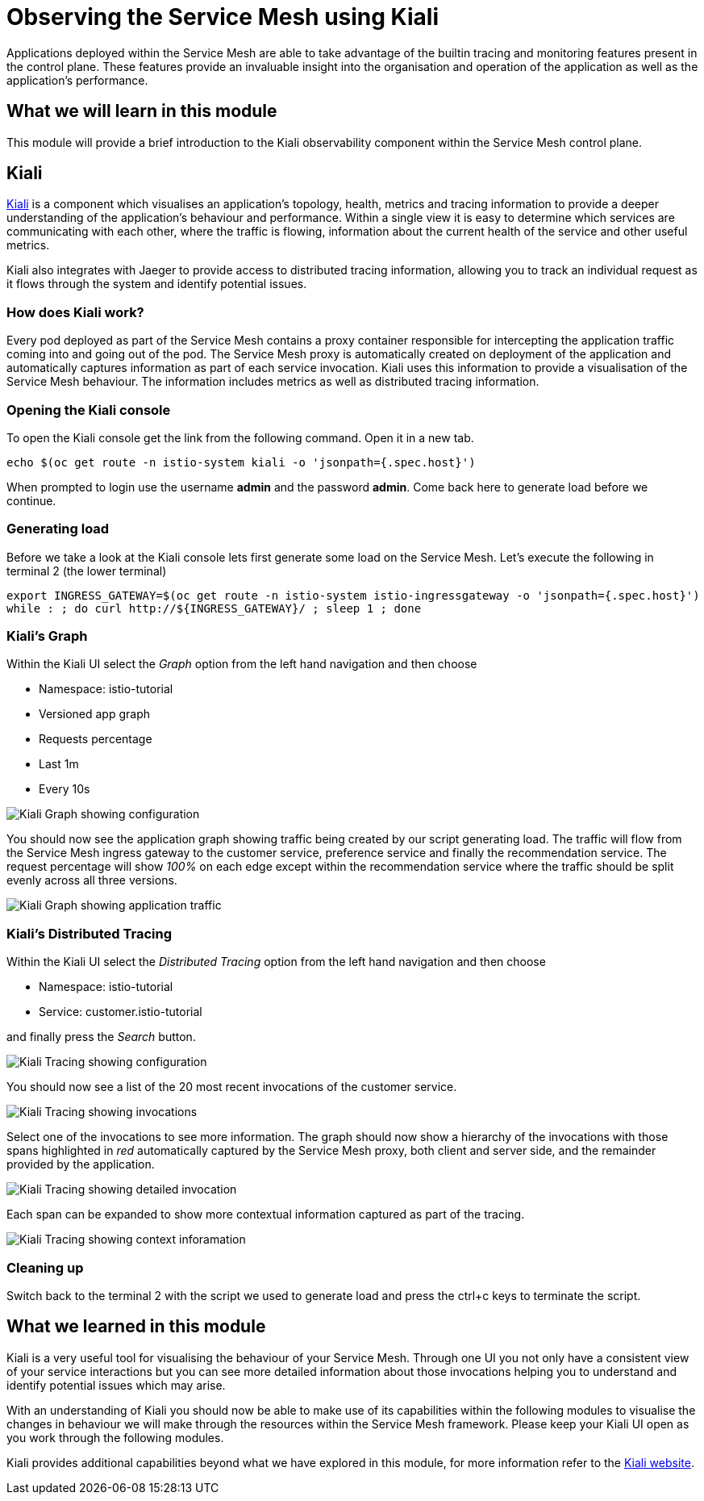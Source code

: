 = Observing the Service Mesh using Kiali

Applications deployed within the Service Mesh are able to take advantage of
the builtin tracing and monitoring features present in the control plane.
These features provide an invaluable insight into the organisation and
operation of the application as well as the application's performance.

== What we will learn in this module

This module will provide a brief introduction to the Kiali observability
component within the Service Mesh control plane.

== Kiali

link:http://kiali.io[Kiali] is a component which visualises an application's
topology, health, metrics and tracing information to provide a deeper
understanding of the application's behaviour and performance. Within a single
view it is easy to determine which services are communicating with each
other, where the traffic is flowing, information about the current health of
the service and other useful metrics.

Kiali also integrates with Jaeger to provide access to distributed tracing
information, allowing you to track an individual request as it flows through
the system and identify potential issues.

=== How does Kiali work?

Every pod deployed as part of the Service Mesh contains a proxy container
responsible for intercepting the application traffic coming into and going
out of the pod. The Service Mesh proxy is automatically created on deployment
of the application and automatically captures information as part of each
service invocation. Kiali uses this information to provide a visualisation of
the Service Mesh behaviour. The information includes metrics as well as
distributed tracing information.

=== Opening the Kiali console

To open the Kiali console get the link from the following command. Open it in a new tab.
[source,bash,role="execute"]
----
echo $(oc get route -n istio-system kiali -o 'jsonpath={.spec.host}')
----

When prompted to login use the username *admin* and the password *admin*. Come back here to generate load before we continue.

=== Generating load

Before we take a look at the Kiali console lets first generate some load on
the Service Mesh. Let's execute the following in terminal 2 (the lower terminal)

[source,bash,role="execute-2"]
----
export INGRESS_GATEWAY=$(oc get route -n istio-system istio-ingressgateway -o 'jsonpath={.spec.host}')
while : ; do curl http://${INGRESS_GATEWAY}/ ; sleep 1 ; done
----

=== Kiali's Graph

Within the Kiali UI select the _Graph_ option from the left hand navigation
and then choose

* Namespace: istio-tutorial
* Versioned app graph
* Requests percentage
* Last 1m
* Every 10s

image:kiali-graph-1.png[Kiali Graph showing configuration]

You should now see the application graph showing traffic being created by our
script generating load. The traffic will flow from the Service Mesh ingress
gateway to the customer service, preference service and finally the
recommendation service. The request percentage will show _100%_ on each edge
except within the recommendation service where the traffic should be split
evenly across all three versions.

image:kiali-graph-2.png[Kiali Graph showing application traffic]

=== Kiali's Distributed Tracing

Within the Kiali UI select the _Distributed Tracing_ option from the left
hand navigation and then choose

* Namespace: istio-tutorial
* Service: customer.istio-tutorial

and finally press the _Search_ button.

image:kiali-tracing-1.png[Kiali Tracing showing configuration]

You should now see a list of the 20 most recent invocations of the customer service.

image:kiali-tracing-2.png[Kiali Tracing showing invocations]

Select one of the invocations to see more information. The graph should now
show a hierarchy of the invocations with those spans highlighted in _red_
automatically captured by the Service Mesh proxy, both client and server
side, and the remainder provided by the application.

image:kiali-tracing-3.png[Kiali Tracing showing detailed invocation]

Each span can be expanded to show more contextual information captured as part of the tracing.

image:kiali-tracing-4.png[Kiali Tracing showing context inforamation]

=== Cleaning up

Switch back to the terminal 2 with the script we used to generate load and
press the ctrl+c keys to terminate the script.

== What we learned in this module

Kiali is a very useful tool for visualising the behaviour of your Service
Mesh. Through one UI you not only have a consistent view of your service
interactions but you can see more detailed information about those
invocations helping you to understand and identify potential issues which may
arise.

With an understanding of Kiali you should now be able to make use of its
capabilities within the following modules to visualise the changes in
behaviour we will make through the resources within the Service Mesh
framework. Please keep your Kiali UI open as you work through the following
modules.

Kiali provides additional capabilities beyond what we have explored in this
module, for more information refer to the link:http://kiali.io[Kiali
website].
